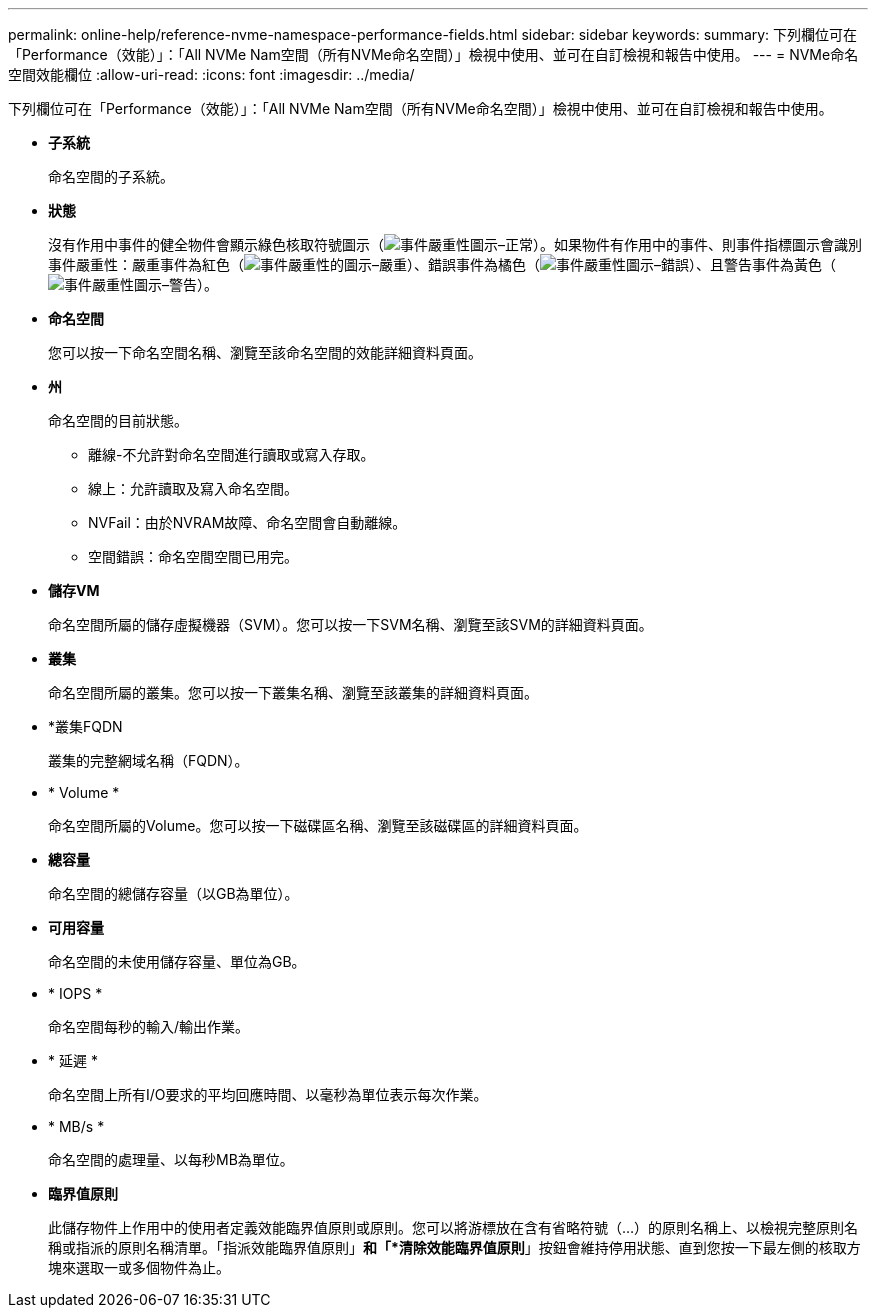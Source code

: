 ---
permalink: online-help/reference-nvme-namespace-performance-fields.html 
sidebar: sidebar 
keywords:  
summary: 下列欄位可在「Performance（效能）」：「All NVMe Nam空間（所有NVMe命名空間）」檢視中使用、並可在自訂檢視和報告中使用。 
---
= NVMe命名空間效能欄位
:allow-uri-read: 
:icons: font
:imagesdir: ../media/


[role="lead"]
下列欄位可在「Performance（效能）」：「All NVMe Nam空間（所有NVMe命名空間）」檢視中使用、並可在自訂檢視和報告中使用。

* *子系統*
+
命名空間的子系統。

* *狀態*
+
沒有作用中事件的健全物件會顯示綠色核取符號圖示（image:../media/sev-normal-um60.png["事件嚴重性圖示–正常"]）。如果物件有作用中的事件、則事件指標圖示會識別事件嚴重性：嚴重事件為紅色（image:../media/sev-critical-um60.png["事件嚴重性的圖示–嚴重"]）、錯誤事件為橘色（image:../media/sev-error-um60.png["事件嚴重性圖示–錯誤"]）、且警告事件為黃色（image:../media/sev-warning-um60.png["事件嚴重性圖示–警告"]）。

* *命名空間*
+
您可以按一下命名空間名稱、瀏覽至該命名空間的效能詳細資料頁面。

* *州*
+
命名空間的目前狀態。

+
** 離線-不允許對命名空間進行讀取或寫入存取。
** 線上：允許讀取及寫入命名空間。
** NVFail：由於NVRAM故障、命名空間會自動離線。
** 空間錯誤：命名空間空間已用完。


* *儲存VM*
+
命名空間所屬的儲存虛擬機器（SVM）。您可以按一下SVM名稱、瀏覽至該SVM的詳細資料頁面。

* *叢集*
+
命名空間所屬的叢集。您可以按一下叢集名稱、瀏覽至該叢集的詳細資料頁面。

* *叢集FQDN
+
叢集的完整網域名稱（FQDN）。

* * Volume *
+
命名空間所屬的Volume。您可以按一下磁碟區名稱、瀏覽至該磁碟區的詳細資料頁面。

* *總容量*
+
命名空間的總儲存容量（以GB為單位）。

* *可用容量*
+
命名空間的未使用儲存容量、單位為GB。

* * IOPS *
+
命名空間每秒的輸入/輸出作業。

* * 延遲 *
+
命名空間上所有I/O要求的平均回應時間、以毫秒為單位表示每次作業。

* * MB/s *
+
命名空間的處理量、以每秒MB為單位。

* *臨界值原則*
+
此儲存物件上作用中的使用者定義效能臨界值原則或原則。您可以將游標放在含有省略符號（...）的原則名稱上、以檢視完整原則名稱或指派的原則名稱清單。「指派效能臨界值原則」*和「*清除效能臨界值原則*」按鈕會維持停用狀態、直到您按一下最左側的核取方塊來選取一或多個物件為止。


